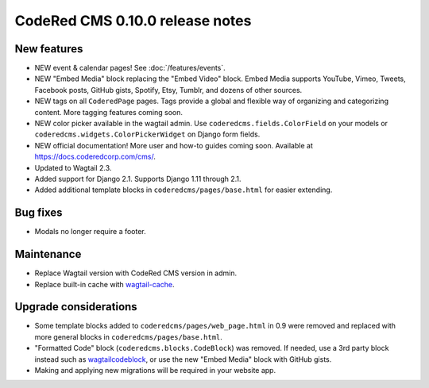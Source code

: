 CodeRed CMS 0.10.0 release notes
================================

New features
------------

* NEW event & calendar pages! See :doc:`/features/events`.
* NEW "Embed Media" block replacing the "Embed Video" block. Embed Media supports YouTube,
  Vimeo, Tweets, Facebook posts, GitHub gists, Spotify, Etsy, Tumblr, and dozens of other sources.
* NEW tags on all ``CoderedPage`` pages. Tags provide a global and flexible way of organizing
  and categorizing content. More tagging features coming soon.
* NEW color picker available in the wagtail admin. Use ``coderedcms.fields.ColorField`` on your
  models or ``coderedcms.widgets.ColorPickerWidget`` on Django form fields.
* NEW official documentation! More user and how-to guides coming soon.
  Available at https://docs.coderedcorp.com/cms/.
* Updated to Wagtail 2.3.
* Added support for Django 2.1. Supports Django 1.11 through 2.1.
* Added additional template blocks in ``coderedcms/pages/base.html`` for easier extending.


Bug fixes
---------

* Modals no longer require a footer.


Maintenance
-----------

* Replace Wagtail version with CodeRed CMS version in admin.
* Replace built-in cache with `wagtail-cache <https://github.com/coderedcorp/wagtail-cache/>`_.


Upgrade considerations
----------------------

* Some template blocks added to ``coderedcms/pages/web_page.html`` in 0.9 were removed and replaced
  with more general blocks in ``coderedcms/pages/base.html``.
* "Formatted Code" block (``coderedcms.blocks.CodeBlock``) was removed. If needed, use a 3rd party
  block instead such as `wagtailcodeblock <https://github.com/FlipperPA/wagtailcodeblock>`_,
  or use the new "Embed Media" block with GitHub gists.
* Making and applying new migrations will be required in your website app.
